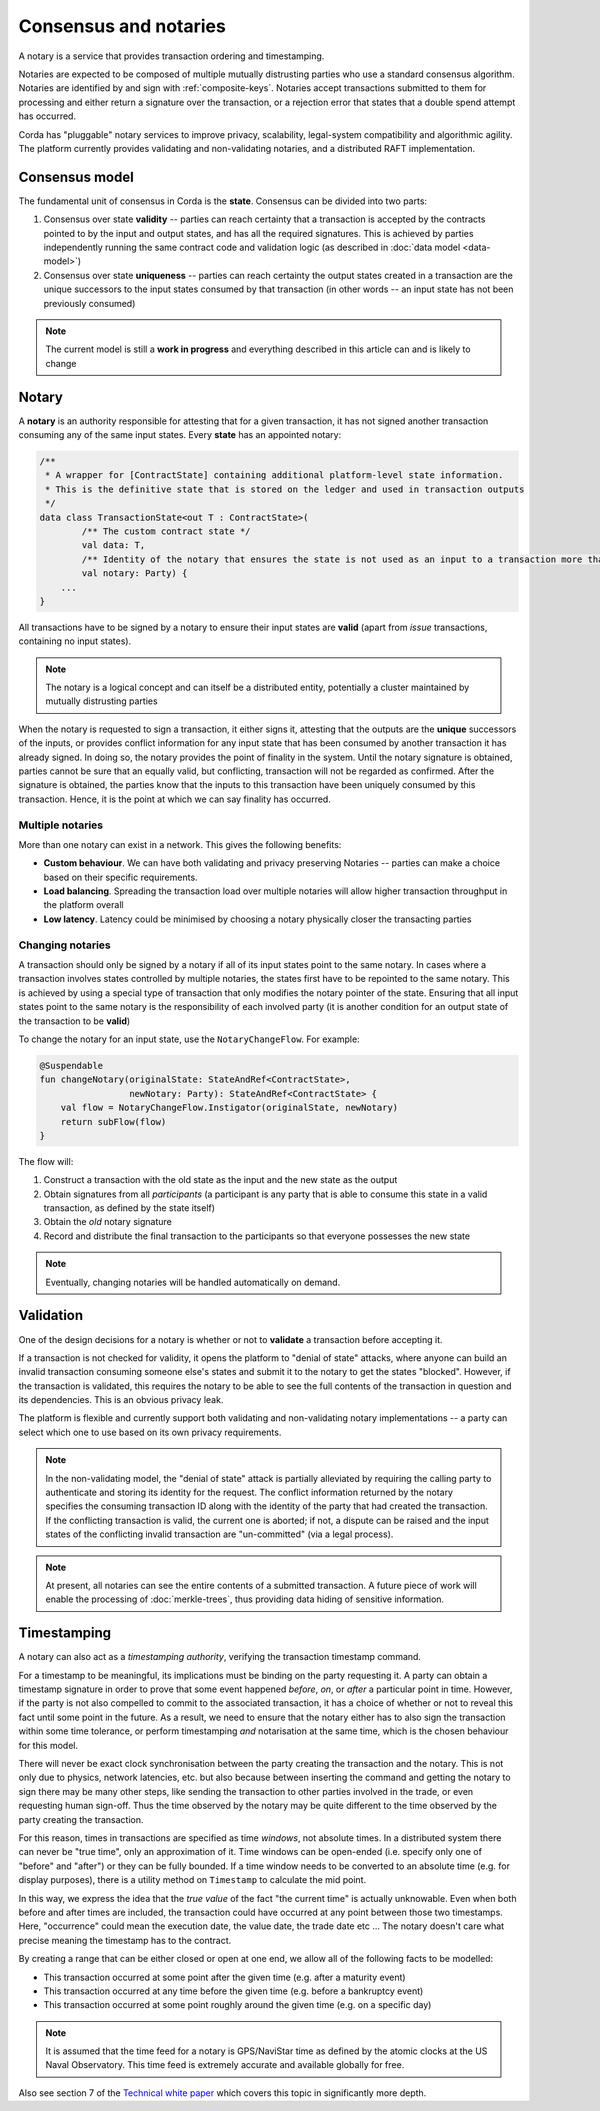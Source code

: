 Consensus and notaries
======================

A notary is a service that provides transaction ordering and timestamping.

Notaries are expected to be composed of multiple mutually distrusting parties who use a standard consensus algorithm.
Notaries are identified by and sign with :ref:`composite-keys`. Notaries accept transactions submitted to them for processing
and either return a signature over the transaction, or a rejection error that states that a double spend attempt has occurred.

Corda has "pluggable" notary services to improve privacy, scalability, legal-system compatibility and algorithmic agility.
The platform currently provides validating and non-validating notaries, and a distributed RAFT implementation.

Consensus model
---------------

The fundamental unit of consensus in Corda is the **state**. Consensus can be divided into two parts:

1. Consensus over state **validity** -- parties can reach certainty that a transaction is accepted by the contracts pointed
   to by the input and output states, and has all the required signatures. This is achieved by parties independently running
   the same contract code and validation logic (as described in :doc:`data model <data-model>`)

2. Consensus over state **uniqueness** -- parties can reach certainty the output states created in a transaction are the
   unique successors to the input states consumed by that transaction (in other words -- an input state has not been previously
   consumed)

.. note:: The current model is still a **work in progress** and everything described in this article can and is likely to change

Notary
------

A **notary** is an authority responsible for attesting that for a given transaction, it has not signed another transaction
consuming any of the same input states. Every **state** has an appointed notary:

.. sourcecode:: kotlin

    /**
     * A wrapper for [ContractState] containing additional platform-level state information.
     * This is the definitive state that is stored on the ledger and used in transaction outputs
     */
    data class TransactionState<out T : ContractState>(
            /** The custom contract state */
            val data: T,
            /** Identity of the notary that ensures the state is not used as an input to a transaction more than once */
            val notary: Party) {
        ...
    }

All transactions have to be signed by a notary to ensure their input states are **valid** (apart from *issue* transactions, containing no input states).

.. note:: The notary is a logical concept and can itself be a distributed entity, potentially a cluster maintained by mutually distrusting parties

When the notary is requested to sign a transaction, it either signs it, attesting that the outputs are the **unique**
successors of the inputs, or provides conflict information for any input state that has been consumed by another transaction
it has already signed. In doing so, the notary provides the point of finality in the system. Until the notary signature
is obtained, parties cannot be sure that an equally valid, but conflicting, transaction will not be regarded as confirmed.
After the signature is obtained, the parties know that the inputs to this transaction have been uniquely consumed by this transaction.
Hence, it is the point at which we can say finality has occurred.

Multiple notaries
~~~~~~~~~~~~~~~~~

More than one notary can exist in a network. This gives the following benefits:

* **Custom behaviour**. We can have both validating and privacy preserving Notaries -- parties can make a choice based
  on their specific requirements.
* **Load balancing**. Spreading the transaction load over multiple notaries will allow higher transaction throughput in
  the platform overall
* **Low latency**. Latency could be minimised by choosing a notary physically closer the transacting parties

Changing notaries
~~~~~~~~~~~~~~~~~

A transaction should only be signed by a notary if all of its input states point to the same notary.
In cases where a transaction involves states controlled by multiple notaries, the states first have to be repointed to the same notary.
This is achieved by using a special type of transaction that only modifies the notary pointer of the state.
Ensuring that all input states point to the same notary is the responsibility of each involved party
(it is another condition for an output state of the transaction to be **valid**)

To change the notary for an input state, use the ``NotaryChangeFlow``. For example:

.. sourcecode:: kotlin

    @Suspendable
    fun changeNotary(originalState: StateAndRef<ContractState>,
                     newNotary: Party): StateAndRef<ContractState> {
        val flow = NotaryChangeFlow.Instigator(originalState, newNotary)
        return subFlow(flow)
    }

The flow will:

1. Construct a transaction with the old state as the input and the new state as the output

2. Obtain signatures from all *participants* (a participant is any party that is able to consume this state in a valid transaction, as defined by the state itself)

3. Obtain the *old* notary signature

4. Record and distribute the final transaction to the participants so that everyone possesses the new state

.. note:: Eventually, changing notaries will be handled automatically on demand.

Validation
----------

One of the design decisions for a notary is whether or not to **validate** a transaction before accepting it.

If a transaction is not checked for validity, it opens the platform to "denial of state" attacks, where anyone can build an invalid transaction consuming someone else's states and submit it to the notary to get the states "blocked".
However, if the transaction is validated, this requires the notary to be able to see the full contents of the transaction in question and its dependencies.
This is an obvious privacy leak.

The platform is flexible and currently support both validating and non-validating notary implementations -- a party can select which one to use based on its own privacy requirements.

.. note:: In the non-validating model, the "denial of state" attack is partially alleviated by requiring the calling
   party to authenticate and storing its identity for the request. The conflict information returned by the notary
   specifies the consuming transaction ID along with the identity of the party that had created the transaction. If the
   conflicting transaction is valid, the current one is aborted; if not, a dispute can be raised and the input states
   of the conflicting invalid transaction are "un-committed" (via a legal process).

.. note:: At present, all notaries can see the entire contents of a submitted transaction. A future piece of work
   will enable the processing of :doc:`merkle-trees`, thus providing data hiding of sensitive information.

Timestamping
------------

A notary can also act as a *timestamping authority*, verifying the transaction timestamp command.

For a timestamp to be meaningful, its implications must be binding on the party requesting it.
A party can obtain a timestamp signature in order to prove that some event happened *before*, *on*, or *after* a particular point in time.
However, if the party is not also compelled to commit to the associated transaction, it has a choice of whether or not to reveal this fact until some point in the future.
As a result, we need to ensure that the notary either has to also sign the transaction within some time tolerance,
or perform timestamping *and* notarisation at the same time, which is the chosen behaviour for this model.

There will never be exact clock synchronisation between the party creating the transaction and the notary.
This is not only due to physics, network latencies, etc. but also because between inserting the command and getting the
notary to sign there may be many other steps, like sending the transaction to other parties involved in the trade, or
even requesting human sign-off. Thus the time observed by the notary may be quite different to the time observed by the
party creating the transaction.

For this reason, times in transactions are specified as time *windows*, not absolute times.
In a distributed system there can never be "true time", only an approximation of it. Time windows can be
open-ended (i.e. specify only one of "before" and "after") or they can be fully bounded. If a time window needs to
be converted to an absolute time (e.g. for display purposes), there is a utility method on ``Timestamp`` to
calculate the mid point.

In this way, we express the idea that the *true value* of the fact "the current time" is actually unknowable. Even when both before and
after times are included, the transaction could have occurred at any point between those two timestamps. Here,
"occurrence" could mean the execution date, the value date, the trade date etc ... The notary doesn't care what precise
meaning the timestamp has to the contract.

By creating a range that can be either closed or open at one end, we allow all of the following facts to be modelled:

* This transaction occurred at some point after the given time (e.g. after a maturity event)
* This transaction occurred at any time before the given time (e.g. before a bankruptcy event)
* This transaction occurred at some point roughly around the given time (e.g. on a specific day)

.. note:: It is assumed that the time feed for a notary is GPS/NaviStar time as defined by the atomic
   clocks at the US Naval Observatory. This time feed is extremely accurate and available globally for free.

Also see section 7 of the `Technical white paper`_ which covers this topic in significantly more depth.

.. _`Technical white paper`: _static/corda-technical-whitepaper.pdf

